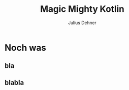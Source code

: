 #+OPTIONS: num:nil toc:nil
#+REVEAL_ROOT: file:reveal.js
#+REVEAL_TRANS: none
#+REVEAL_THEME: moon
#+Title: Magic Mighty Kotlin
#+Author: Julius Dehner
#+Email: julius.dehner@gmail.com


* 
[[./images/stackoverflow_hated.png]]
* Noch was
** bla
** blabla
